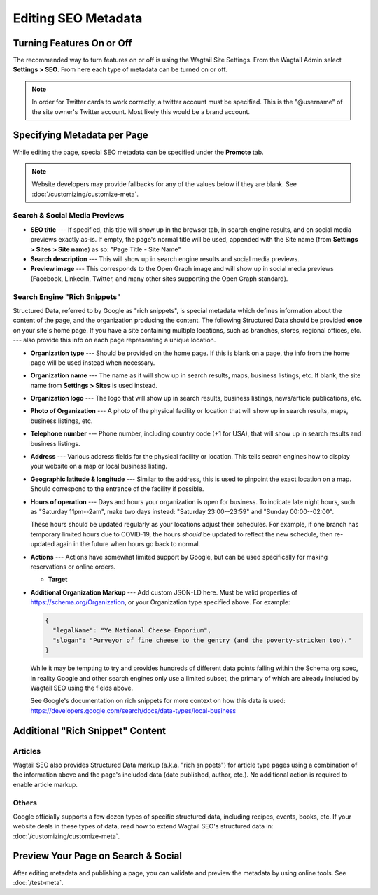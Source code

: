 Editing SEO Metadata
====================

Turning Features On or Off
--------------------------

The recommended way to turn features on or off is using the Wagtail Site
Settings. From the Wagtail Admin select **Settings > SEO**. From here each
type of metadata can be turned on or off.

.. note::

    In order for Twitter cards to work correctly, a twitter account must be
    specified. This is the "@username" of the site owner's Twitter account.
    Most likely this would be a brand account.


Specifying Metadata per Page
----------------------------

While editing the page, special SEO metadata can be specified under the
**Promote** tab.

.. note::

    Website developers may provide fallbacks for any of the values below if they
    are blank. See :doc:`/customizing/customize-meta`.

Search & Social Media Previews
~~~~~~~~~~~~~~~~~~~~~~~~~~~~~~

* **SEO title** --- If specified, this title will show up in the browser tab,
  in search engine results, and on social media previews exactly as-is. If
  empty, the page's normal title will be used, appended with the Site name (from
  **Settings > Sites > Site name**) as so: "Page Title - Site Name"

* **Search description** --- This will show up in search engine results and
  social media previews.

* **Preview image** --- This corresponds to the Open Graph image and will
  show up in social media previews (Facebook, LinkedIn, Twitter, and many other
  sites supporting the Open Graph standard).

Search Engine "Rich Snippets"
~~~~~~~~~~~~~~~~~~~~~~~~~~~~~

Structured Data, referred to by Google as "rich snippets", is special metadata
which defines information about the content of the page, and the organization
producing the content. The following Structured Data should be provided **once**
on your site's home page. If you have a site containing multiple locations,
such as branches, stores, regional offices, etc. --- also provide this info
on each page representing a unique location.

* **Organization type** --- Should be provided on the home page. If this is
  blank on a page, the info from the home page will be used instead when
  necessary.

* **Organization name** --- The name as it will show up in search results, maps,
  business listings, etc. If blank, the site name from **Settings > Sites** is
  used instead.

* **Organization logo** --- The logo that will show up in search results,
  business listings, news/article publications, etc.

* **Photo of Organization** --- A photo of the physical facility or location
  that will show up in search results, maps, business listings, etc.

* **Telephone number** --- Phone number, including country code (+1 for USA),
  that will show up in search results and business listings.

* **Address** --- Various address fields for the physical facility or location.
  This tells search engines how to display your website on a map or local
  business listing.

* **Geographic latitude & longitude** --- Similar to the address, this is used
  to pinpoint the exact location on a map. Should correspond to the entrance
  of the facility if possible.

* **Hours of operation** --- Days and hours your organization is open for
  business. To indicate late night hours, such as "Saturday 11pm--2am", make
  two days instead: "Saturday 23:00--23:59" and "Sunday 00:00--02:00".

  These hours should be updated regularly as your locations adjust their
  schedules. For example, if one branch has temporary limited hours due to
  COVID-19, the hours *should* be updated to reflect the new schedule, then
  re-updated again in the future when hours go back to normal.

* **Actions** --- Actions have somewhat limited support by Google, but can be
  used specifically for making reservations or online orders.

  * **Target**

* **Additional Organization Markup** --- Add custom JSON-LD here. Must be valid
  properties of https://schema.org/Organization, or your Organization type
  specified above. For example:

  .. code-block:: json

    {
      "legalName": "Ye National Cheese Emporium",
      "slogan": "Purveyor of fine cheese to the gentry (and the poverty-stricken too)."
    }

  While it may be tempting to try and provides hundreds of different data points
  falling within the Schema.org spec, in reality Google and other search engines
  only use a limited subset, the primary of which are already included by
  Wagtail SEO using the fields above.

  See Google's documentation on rich snippets for more context on how this data
  is used: https://developers.google.com/search/docs/data-types/local-business


Additional "Rich Snippet" Content
---------------------------------

Articles
~~~~~~~~

Wagtail SEO also provides Structured Data markup (a.k.a. "rich snippets") for
article type pages using a combination of the information above and the page's
included data (date published, author, etc.). No additional action is required
to enable article markup.

Others
~~~~~~

Google officially supports a few dozen types of specific structured data,
including recipes, events, books, etc. If your website deals in these types of
data, read how to extend Wagtail SEO's structured data in:
:doc:`/customizing/customize-meta`.


Preview Your Page on Search & Social
------------------------------------

After editing metadata and publishing a page, you can validate and preview
the metadata by using online tools. See :doc:`/test-meta`.
